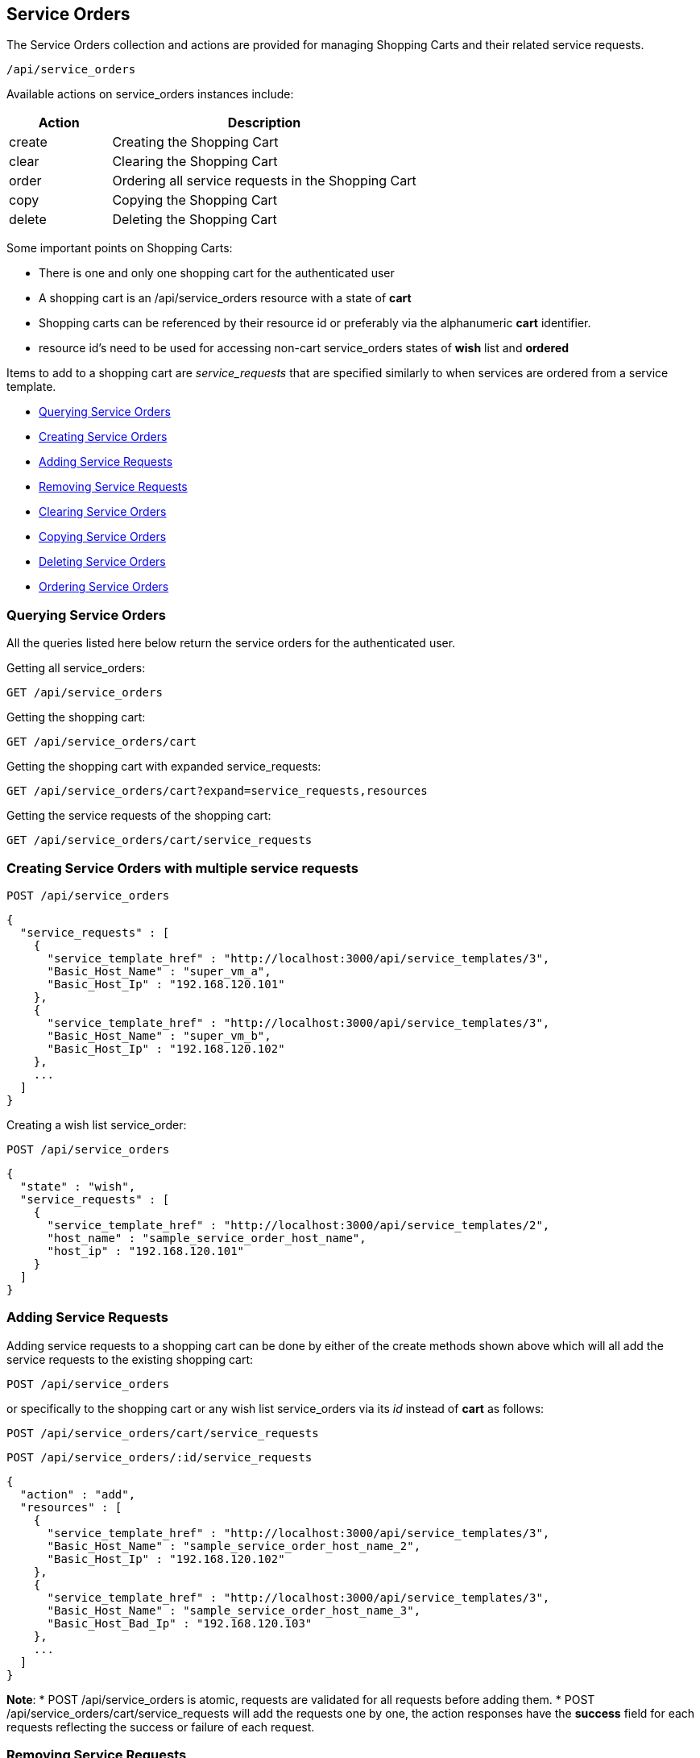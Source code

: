 
[[service-orders]]
== Service Orders

The Service Orders collection and actions are provided for managing Shopping Carts and their related
service requests.

[source,data]
----
/api/service_orders
----

Available actions on service_orders instances include:

[cols="1,3",options="header"]
|=====================
| Action | Description
| create | Creating the Shopping Cart
| clear | Clearing the Shopping Cart
| order | Ordering all service requests in the Shopping Cart
| copy | Copying the Shopping Cart
| delete | Deleting the Shopping Cart
|=====================

Some important points on Shopping Carts:

* There is one and only one shopping cart for the authenticated user
* A shopping cart is an /api/service_orders resource with a state of *cart*
* Shopping carts can be referenced by their resource id or preferably via the alphanumeric **cart** identifier.
* resource id's need to be used for accessing non-cart service_orders states of *wish* list and *ordered*

Items to add to a shopping cart are _service_requests_ that are specified similarly to when
services are ordered from a service template.

* link:#querying-service-orders[Querying Service Orders]
* link:#creating-service-orders[Creating Service Orders]
* link:#adding-service-requests[Adding Service Requests]
* link:#removing-service-requests[Removing Service Requests]
* link:#clearing-service-orders[Clearing Service Orders]
* link:#copying-service-orders[Copying Service Orders]
* link:#deleting-service-orders[Deleting Service Orders]
* link:#ordering-service-orders[Ordering Service Orders]

[[querying-service-orders]]
=== Querying Service Orders

All the queries listed here below return the service orders for
the authenticated user.

Getting all service_orders:

[source,data]
----
GET /api/service_orders
----

Getting the shopping cart:

[source,data]
----
GET /api/service_orders/cart
----

Getting the shopping cart with expanded service_requests:

[source,data]
----
GET /api/service_orders/cart?expand=service_requests,resources
----

Getting the service requests of the shopping cart:

[source,data]
----
GET /api/service_orders/cart/service_requests
----

[[creating-service-orders]]
=== Creating Service Orders with multiple service requests

[source,data]
----
POST /api/service_orders
----

[source,json]
----
{
  "service_requests" : [
    {
      "service_template_href" : "http://localhost:3000/api/service_templates/3",
      "Basic_Host_Name" : "super_vm_a",
      "Basic_Host_Ip" : "192.168.120.101"
    },
    {
      "service_template_href" : "http://localhost:3000/api/service_templates/3",
      "Basic_Host_Name" : "super_vm_b",
      "Basic_Host_Ip" : "192.168.120.102"
    },
    ...
  ]
}
----


Creating a wish list service_order:

[source,data]
----
POST /api/service_orders
----

[source,json]
----
{
  "state" : "wish",
  "service_requests" : [
    {
      "service_template_href" : "http://localhost:3000/api/service_templates/2",
      "host_name" : "sample_service_order_host_name",
      "host_ip" : "192.168.120.101"
    }
  ]
}
----

[[adding-service-requests]]
=== Adding Service Requests

Adding service requests to a shopping cart can be done by either of the create methods
shown above which will all add the service requests to the existing shopping cart:

[source,data]
----
POST /api/service_orders
----

or specifically to the shopping cart or any wish list service_orders via its _id_
instead of **cart** as follows:

[source,data]
----
POST /api/service_orders/cart/service_requests
----

[source,data]
----
POST /api/service_orders/:id/service_requests
----

[source,json]
----
{
  "action" : "add",
  "resources" : [
    {
      "service_template_href" : "http://localhost:3000/api/service_templates/3",
      "Basic_Host_Name" : "sample_service_order_host_name_2",
      "Basic_Host_Ip" : "192.168.120.102"
    },
    {
      "service_template_href" : "http://localhost:3000/api/service_templates/3",
      "Basic_Host_Name" : "sample_service_order_host_name_3",
      "Basic_Host_Bad_Ip" : "192.168.120.103"
    },
    ...
  ]
}
----

**Note**:
* POST /api/service_orders is atomic, requests are validated for all requests before adding them.
* POST /api/service_orders/cart/service_requests will add the requests one by one,
the action responses have the *success* field for each requests reflecting the success 
or failure of each request.

[[removing-service-requests]]
=== Removing Service Requests

Removing requests from the shopping cart is available via the _remove_ action:

[source,data]
----
POST /api/service_orders/cart/service_requests
----

[source,json]
----
{
  "action" : "remove",
  "resources" : [
    { "href" : "http://localhost:3000/api/service_orders/6/service_requests/56" },
    { "href" : "http://localhost:3000/api/service_orders/6/service_requests/57" }
  ]
}
----

[[clearing-service-orders]]
=== Clearing Service Orders

Clearing the shopping cart can be done via the _clear_ action:

[source,data]
----
POST /api/service_orders/cart
----

[source,json]
----
{
  "action" : "clear"
}
----

[[copying-service-orders]]
=== Copying Service Orders

A Service Order can be copied into a new Service Order via the _copy_ action:

[source,data]
----
POST /api/service_orders/:id
----

[source,json]
----
{
   "action" : "copy",
   "resource" : {
      "name" : "new_service_order_name"
   }
}
----

Service Ordered can also be copied in bulk as follows:

[source,data]
----
POST /api/service_orders/:id
----

[source,json]
----
{
   "action" : "copy",
   "resources" : [
      {
        "href" : "http://localhost:3000/api/service_orders/1",
        "name" : "new_service_order_name_1"
      },
      {
        "href" : "http://localhost:3000/api/service_orders/2",
        "name" : "new_service_order_name_2"
      },
      ...
   ]
}
----

[[deleting-service-orders]]
=== Deleting Service Orders

Deleting the shopping cart can be done via the _delete_ action:

[source,data]
----
POST /api/service_orders/cart
----

[source,json]
----
{
   "action" : "delete"
}
----

or simply via the DELETE method:

[source,data]
----
DELETE /api/service_orders/cart
----

[[ordering-service-orders]]
=== Ordering Service Orders

Ordering the shopping cart is done via the _order_ action as follows:

[source,data]
----
POST /api/service_orders/cart
----

[source,json]
----
{
   "action" : "order"
}
----

